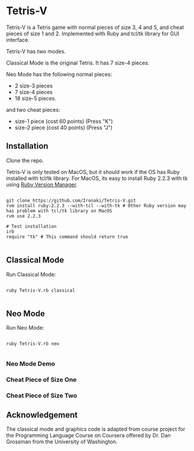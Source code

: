 * Tetris-V

Tetris-V is a Tetris game with normal pieces of size 3, 4 and 5, and cheat pieces of size 1 and 2. Implemented with Ruby and tcl/tk library for GUI interface.

Tetris-V has two modes.

Classical Mode is the original Tetris. It has 7 size-4 pieces.

Neo Mode has the following normal pieces:

- 2 size-3 pieces
- 7 size-4 pieces
- 18 size-5 pieces.

and two cheat pieces:

- size-1 piece (cost 60 points) (Press "K")
- size-2 piece (cost 40 points) (Press "J")

** Installation

Clone the repo.

Tetris-V is only tested on MacOS, but it should work if the OS has Ruby installed with tcl/tk library. For MacOS, its easy to install Ruby 2.2.3 with tk using [[https://rvm.io/rvm/install][Ruby Version Manager]].

#+BEGIN_SRC shell

git clone https://github.com/Ironaki/Tetris-V.git
rvm install ruby-2.2.3 --with-tcl --with-tk # Other Ruby version may has problem with tcl/tk library on MacOS
rvm use 2.2.3

# Test installation
irb
require "tk" # This command should return true

#+END_SRC

** Classical Mode

Run Classical Mode:

#+BEGIN_SRC shell

ruby Tetris-V.rb classical

#+END_SRC

** Neo Mode

Run Neo Mode:

#+BEGIN_SRC shell

ruby Tetris-V.rb neo

#+END_SRC

*** Neo Mode Demo

[[https://github.com/Ironaki/Tetris-V/edit/master/README.org][file:./Demo/Neo.gif]]


*** Cheat Piece of Size One

[[https://github.com/Ironaki/Tetris-V/edit/master/README.org][file:./Demo/SizeOne.gif]]

*** Cheat Piece of Size Two

[[https://github.com/Ironaki/Tetris-V/edit/master/README.org][file:./Demo/SizeTwo.gif]]

** Acknowledgement

The classical mode and graphics code is adapted from course project for the Programming Language Course on Coursera offered by Dr. Dan Grossman from the University of Washington.

